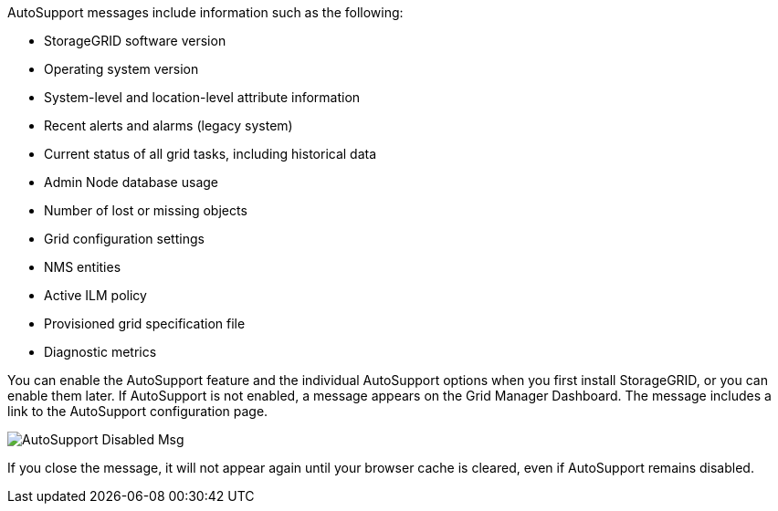 //This is the shared info about AutoSupport messages for Admin and Primer topics//


AutoSupport messages include information such as the following:

* StorageGRID software version
* Operating system version
* System-level and location-level attribute information
* Recent alerts and alarms (legacy system)
* Current status of all grid tasks, including historical data
* Admin Node database usage
* Number of lost or missing objects
* Grid configuration settings
* NMS entities
* Active ILM policy
* Provisioned grid specification file
* Diagnostic metrics

You can enable the AutoSupport feature and the individual AutoSupport options when you first install StorageGRID, or you can enable them later. If AutoSupport is not enabled, a message appears on the Grid Manager Dashboard. The message includes a link to the AutoSupport configuration page.

image::../media/autosupport_disabled_message.png[AutoSupport Disabled Msg]

If you close the message, it will not appear again until your browser cache is cleared, even if AutoSupport remains disabled.

